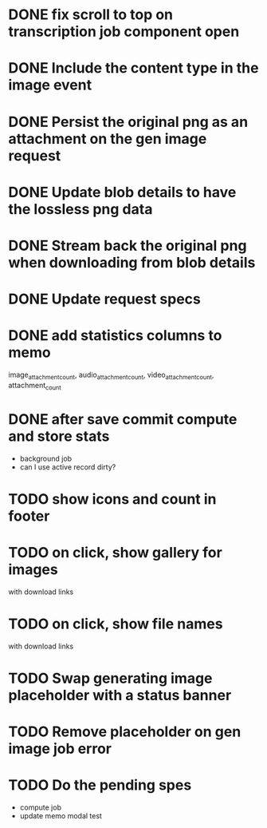:PROPERTIES:
:CATEGORY: tmp
:END:

* DONE fix scroll to top on transcription job component open
  CLOSED: [2024-03-18 Mon 22:17]
* DONE Include the content type in the image event
CLOSED: [2024-03-21 Thu 16:04]
* DONE Persist the original png as an attachment on the gen image request
  CLOSED: [2024-03-21 Thu 22:02]
* DONE Update blob details to have the lossless png data
CLOSED: [2024-03-22 Fri 13:07]
* DONE Stream back the original png when downloading from blob details
CLOSED: [2024-03-22 Fri 13:07]
* DONE Update request specs
CLOSED: [2024-03-22 Fri 16:05]

* DONE add statistics columns to memo
  CLOSED: [2024-03-30 Sat 09:39]
image_attachment_count, audio_attachment_count, video_attachment_count, attachment_count
* DONE after save commit compute and store stats
  CLOSED: [2024-03-30 Sat 09:39]
  - background job
  - can I use active record dirty?
* TODO show icons and count in footer
* TODO on click, show gallery for images
  with download links
* TODO on click, show file names
  with download links
* TODO Swap generating image placeholder with a status banner
* TODO Remove placeholder on gen image job error
* TODO Do the pending spes
  - compute job
  - update memo modal test


